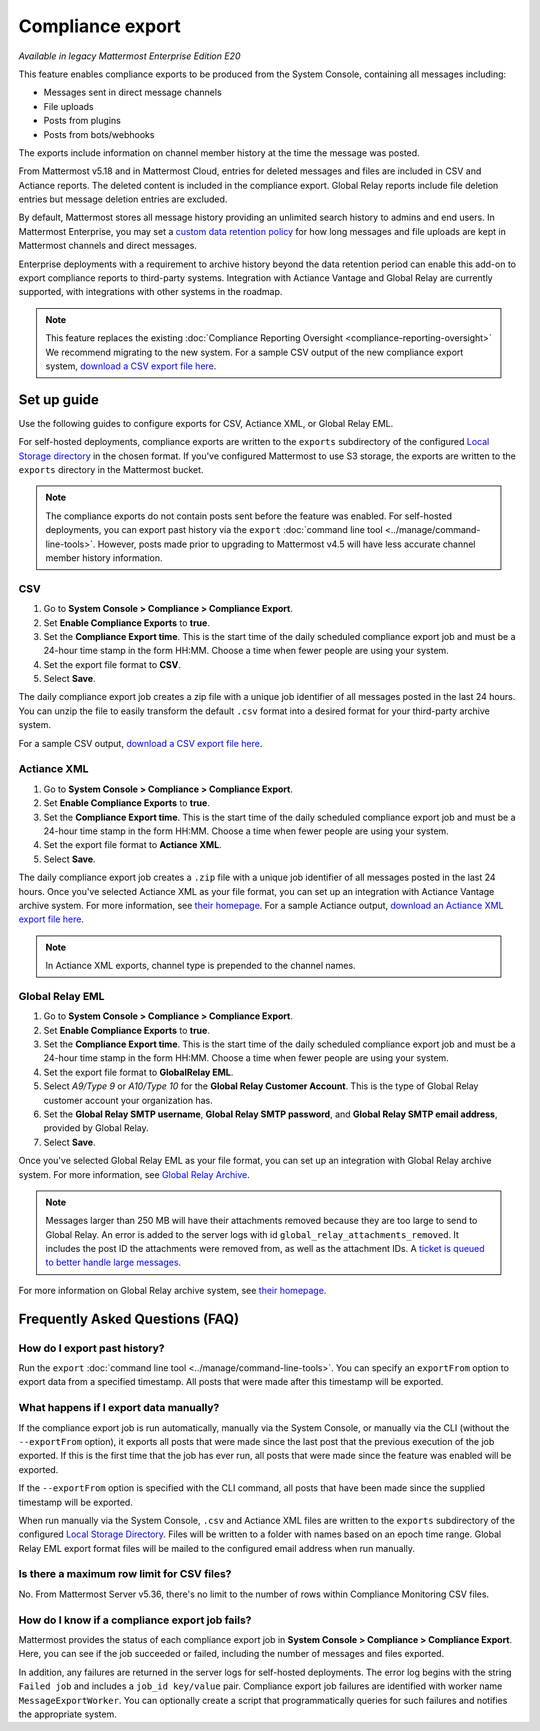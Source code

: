 Compliance export
=================

|enterprise| |cloud| |self-hosted|

.. |enterprise| image:: ../images/enterprise-badge.png
  :scale: 30
  :target: https://mattermost.com/pricing
  :alt: Available in the Mattermost Enterprise subscription plan.

.. |cloud| image:: ../images/cloud-badge.png
  :scale: 30
  :target: https://mattermost.com/deploy
  :alt: Available for Mattermost Cloud deployments.

.. |self-hosted| image:: ../images/self-hosted-badge.png
  :scale: 30
  :target: https://mattermost.com/deploy
  :alt: Available for Mattermost Self-Hosted deployments.

*Available in legacy Mattermost Enterprise Edition E20*

This feature enables compliance exports to be produced from the System Console, containing all messages including:

- Messages sent in direct message channels
- File uploads
- Posts from plugins
- Posts from bots/webhooks

The exports include information on channel member history at the time the message was posted.

From Mattermost v5.18 and in Mattermost Cloud, entries for deleted messages and files are included in CSV and Actiance reports. The deleted content is included in the compliance export. Global Relay reports include file deletion entries but message deletion entries are excluded.

By default, Mattermost stores all message history providing an unlimited search history to admins and end users. In Mattermost Enterprise, you may set a `custom data retention policy <https://docs.mattermost.com/comply/data-retention-policy.html>`__ for how long messages and file uploads are kept in Mattermost channels and direct messages.

Enterprise deployments with a requirement to archive history beyond the data retention period can enable this add-on to export compliance reports to third-party systems. Integration with Actiance Vantage and Global Relay are currently supported, with integrations with other systems in the roadmap.

.. note::
  
   This feature replaces the existing :doc:`Compliance Reporting Oversight <compliance-reporting-oversight>` We recommend migrating to the new system. For a sample CSV output of the new compliance export system, `download a CSV export file here <https://github.com/mattermost/docs/blob/master/source/samples/csv_export.zip>`__.
   
Set up guide
------------

Use the following guides to configure exports for CSV, Actiance XML, or Global Relay EML. \

For self-hosted deployments, compliance exports are written to the ``exports`` subdirectory of the configured `Local Storage directory <https://docs.mattermost.com/configure/configuration-settings.html>`__ in the chosen format. If you've configured Mattermost to use S3 storage, the exports are written to the ``exports`` directory in the Mattermost bucket.

.. note::
   
   The compliance exports do not contain posts sent before the feature was enabled. For self-hosted deployments, you can export past history via the ``export`` :doc:`command line tool <../manage/command-line-tools>`. However, posts made prior to upgrading to Mattermost v4.5 will have less accurate channel member history information.

CSV
~~~~

1. Go to **System Console > Compliance > Compliance Export**.
2. Set **Enable Compliance Exports** to **true**.
3. Set the **Compliance Export time**. This is the start time of the daily scheduled compliance export job and must be a 24-hour time stamp in the form HH:MM. Choose a time when fewer people are using your system.
4. Set the export file format to **CSV**.
5. Select **Save**.

The daily compliance export job creates a zip file with a unique job identifier of all messages posted in the last 24 hours. You can unzip the file to easily transform the default ``.csv`` format into a desired format for your third-party archive system.

For a sample CSV output, `download a CSV export file here <https://github.com/mattermost/docs/blob/master/source/samples/csv_export.zip>`__.

Actiance XML
~~~~~~~~~~~~

1. Go to **System Console > Compliance > Compliance Export**.
2. Set **Enable Compliance Exports** to **true**.  
3. Set the **Compliance Export time**. This is the start time of the daily scheduled compliance export job and must be a 24-hour time stamp in the form HH:MM. Choose a time when fewer people are using your system.
4. Set the export file format to **Actiance XML**.
5. Select **Save**.

The daily compliance export job creates a ``.zip`` file with a unique job identifier of all messages posted in the last 24 hours. Once you've selected Actiance XML as your file format, you can set up an integration with Actiance Vantage archive system. For more information, see `their homepage <https://www.actianceworks.com/Vantage.asp>`__. For a sample Actiance output, `download an Actiance XML export file here <https://github.com/mattermost/docs/blob/master/source/samples/actiance_export.xml>`__.

.. note::
  
   In Actiance XML exports, channel type is prepended to the channel names.

Global Relay EML
~~~~~~~~~~~~~~~~

1. Go to **System Console > Compliance > Compliance Export**.
2. Set **Enable Compliance Exports** to **true**.
3. Set the **Compliance Export time**. This is the start time of the daily scheduled compliance export job and must be a 24-hour time stamp in the form HH:MM. Choose a time when fewer people are using your system.
4. Set the export file format to **GlobalRelay EML**.
5. Select `A9/Type 9` or `A10/Type 10` for the **Global Relay Customer Account**. This is the type of Global Relay customer account your organization has.
6. Set the **Global Relay SMTP username**, **Global Relay SMTP password**, and **Global Relay SMTP email address**, provided by Global Relay.
7. Select **Save**.

Once you've selected Global Relay EML as your file format, you can set up an integration with Global Relay archive system. For more information, see `Global Relay Archive <https://www.globalrelay.com/gr-services/archive>`__.

.. note::
  
   Messages larger than 250 MB will have their attachments removed because they are too large to send to Global Relay. An error is added to the server logs with id ``global_relay_attachments_removed``. It includes the post ID the attachments were removed from, as well as the attachment IDs. A `ticket is queued to better handle large messages <https://mattermost.atlassian.net/browse/MM-10038>`__.

For more information on Global Relay archive system, see `their homepage <https://www.globalrelay.com/>`__.

Frequently Asked Questions (FAQ)
--------------------------------

How do I export past history?
~~~~~~~~~~~~~~~~~~~~~~~~~~~~~

Run the ``export`` :doc:`command line tool <../manage/command-line-tools>`. You can specify an ``exportFrom`` option to export data from a specified timestamp. All posts that were made after this timestamp will be exported.

What happens if I export data manually?
~~~~~~~~~~~~~~~~~~~~~~~~~~~~~~~~~~~~~~~

If the compliance export job is run automatically, manually via the System Console, or manually via the CLI (without the ``--exportFrom`` option), it exports all posts that were made since the last post that the previous execution of the job exported. If this is the first time that the job has ever run, all posts that were made since the feature was enabled will be exported.

If the ``--exportFrom`` option is specified with the CLI command, all posts that have been made since the supplied timestamp will be exported.

When run manually via the System Console, ``.csv`` and Actiance XML files are written to the ``exports`` subdirectory of the configured `Local Storage Directory <https://docs.mattermost.com/configure/configuration-settings.html#local-storage-directory>`__.  Files will be written to a folder with names based on an epoch time range. Global Relay EML export format files will be mailed to the configured email address when run manually.

Is there a maximum row limit for CSV files?
~~~~~~~~~~~~~~~~~~~~~~~~~~~~~~~~~~~~~~~~~~~

No. From Mattermost Server v5.36, there's no limit to the number of rows within Compliance Monitoring CSV files.

How do I know if a compliance export job fails?
~~~~~~~~~~~~~~~~~~~~~~~~~~~~~~~~~~~~~~~~~~~~~~~

Mattermost provides the status of each compliance export job in **System Console > Compliance > Compliance Export**. Here, you can see if the job succeeded or failed, including the number of messages and files exported.

In addition, any failures are returned in the server logs for self-hosted deployments. The error log begins with the string ``Failed job`` and includes a ``job_id key/value`` pair. Compliance export job failures are identified with worker name ``MessageExportWorker``. You can optionally create a script that programmatically queries for such failures and notifies the appropriate system.
